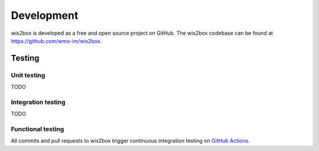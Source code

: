 .. _development:

Development
===========

wis2box is developed as a free and open source project on GitHub.  The wis2box
codebase can be found at https://github.com/wmo-im/wis2box.

Testing
-------

Unit testing
^^^^^^^^^^^^
TODO

Integration testing
^^^^^^^^^^^^^^^^^^^
TODO

Functional testing
^^^^^^^^^^^^^^^^^^

All commits and pull requests to wis2box trigger continuous integration testing on `GitHub Actions`_.

.. _`GitHub Actions`: https://github.com/wmo-im/wis2node/blob/main/.github/workflows/tests-docker.yml
